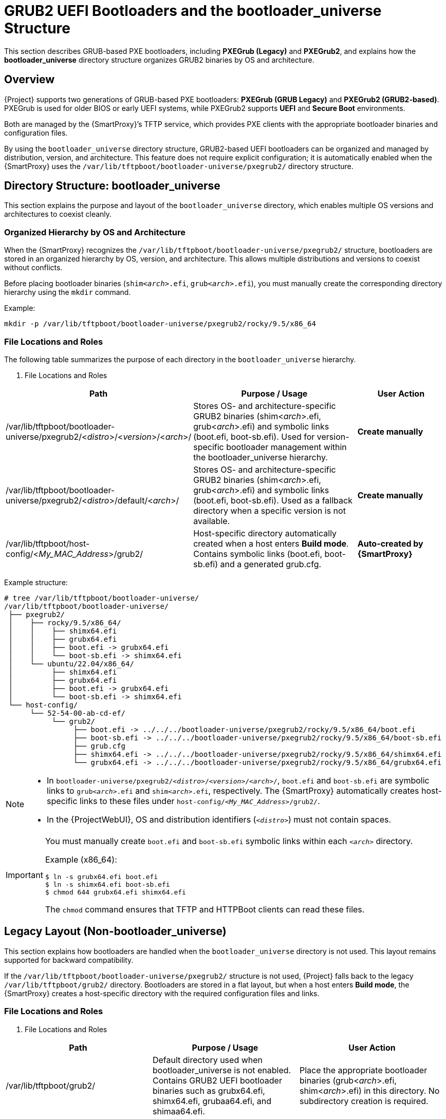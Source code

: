 :_mod-docs-content-type: REFERENCE

[id="ref_grub2-uefi-bootloaders_{context}"]
= GRUB2 UEFI Bootloaders and the bootloader_universe Structure

This section describes GRUB-based PXE bootloaders, including *PXEGrub (Legacy)* and *PXEGrub2*,  
and explains how the *bootloader_universe* directory structure organizes GRUB2 binaries by OS and architecture.

== Overview

{Project} supports two generations of GRUB-based PXE bootloaders: *PXEGrub (GRUB Legacy)* and *PXEGrub2 (GRUB2-based)*.
PXEGrub is used for older BIOS or early UEFI systems, while PXEGrub2 supports *UEFI* and *Secure Boot* environments.

Both are managed by the {SmartProxy}’s TFTP service, which provides PXE clients with the appropriate bootloader binaries and configuration files.

By using the `bootloader_universe` directory structure, GRUB2-based UEFI bootloaders can be organized and managed by distribution, version, and architecture.
This feature does not require explicit configuration; it is automatically enabled when the {SmartProxy} uses the
`/var/lib/tftpboot/bootloader-universe/pxegrub2/` directory structure.

== Directory Structure: bootloader_universe

This section explains the purpose and layout of the `bootloader_universe` directory, which enables multiple OS versions and architectures to coexist cleanly.

=== Organized Hierarchy by OS and Architecture

When the {SmartProxy} recognizes the `/var/lib/tftpboot/bootloader-universe/pxegrub2/` structure,
bootloaders are stored in an organized hierarchy by OS, version, and architecture.
This allows multiple distributions and versions to coexist without conflicts.

Before placing bootloader binaries (`shim<__arch__>.efi`, `grub<__arch__>.efi`), you must manually create the corresponding directory hierarchy using the `mkdir` command.

Example:
----
mkdir -p /var/lib/tftpboot/bootloader-universe/pxegrub2/rocky/9.5/x86_64
----

=== File Locations and Roles

The following table summarizes the purpose of each directory in the `bootloader_universe` hierarchy.

. File Locations and Roles

[cols="1,2,1", options="header"]
|===
| Path
| Purpose / Usage
| User Action

| /var/lib/tftpboot/bootloader-universe/pxegrub2/<__distro__>/<__version__>/<__arch__>/
| Stores OS- and architecture-specific GRUB2 binaries (shim<__arch__>.efi, grub<__arch__>.efi) and symbolic links (boot.efi, boot-sb.efi).
Used for version-specific bootloader management within the bootloader_universe hierarchy.
| **Create manually**

| /var/lib/tftpboot/bootloader-universe/pxegrub2/<__distro__>/default/<__arch__>/
| Stores OS- and architecture-specific GRUB2 binaries (shim<__arch__>.efi, grub<__arch__>.efi) and symbolic links (boot.efi, boot-sb.efi).
Used as a fallback directory when a specific version is not available.
| **Create manually**

| /var/lib/tftpboot/host-config/<__My_MAC_Address__>/grub2/
| Host-specific directory automatically created when a host enters *Build mode*.
Contains symbolic links (boot.efi, boot-sb.efi) and a generated grub.cfg.
| *Auto-created by {SmartProxy}*
|===

Example structure:

----
# tree /var/lib/tftpboot/bootloader-universe/
/var/lib/tftpboot/bootloader-universe/
 ├── pxegrub2/
 │    ├── rocky/9.5/x86_64/
 │    │    ├── shimx64.efi
 │    │    ├── grubx64.efi
 │    │    ├── boot.efi -> grubx64.efi
 │    │    └── boot-sb.efi -> shimx64.efi
 │    └── ubuntu/22.04/x86_64/
 │         ├── shimx64.efi
 │         ├── grubx64.efi
 │         ├── boot.efi -> grubx64.efi
 │         └── boot-sb.efi -> shimx64.efi
 └── host-config/
      └── 52-54-00-ab-cd-ef/
           └── grub2/
                ├── boot.efi -> ../../../bootloader-universe/pxegrub2/rocky/9.5/x86_64/boot.efi
                ├── boot-sb.efi -> ../../../bootloader-universe/pxegrub2/rocky/9.5/x86_64/boot-sb.efi
                ├── grub.cfg
                ├── shimx64.efi -> ../../../bootloader-universe/pxegrub2/rocky/9.5/x86_64/shimx64.efi
                └── grubx64.efi -> ../../../bootloader-universe/pxegrub2/rocky/9.5/x86_64/grubx64.efi
----

[NOTE]
====
* In `bootloader-universe/pxegrub2/<__distro__>/<__version__>/<__arch__>/`,
`boot.efi` and `boot-sb.efi` are symbolic links to `grub<__arch__>.efi` and `shim<__arch__>.efi`, respectively.
The {SmartProxy} automatically creates host-specific links to these files under `host-config/<__My_MAC_Address__>/grub2/`.

* In the {ProjectWebUI}, OS and distribution identifiers (`<__distro__>`) must not contain spaces.
====

[IMPORTANT]
====
You must manually create `boot.efi` and `boot-sb.efi` symbolic links within each `<__arch__>` directory.

Example (x86_64):
[subs="+quotes"]
----
$ ln -s grubx64.efi boot.efi
$ ln -s shimx64.efi boot-sb.efi
$ chmod 644 grubx64.efi shimx64.efi
----

The `chmod` command ensures that TFTP and HTTPBoot clients can read these files.
====

== Legacy Layout (Non-bootloader_universe)

This section explains how bootloaders are handled when the `bootloader_universe` directory is not used.
This layout remains supported for backward compatibility.

If the `/var/lib/tftpboot/bootloader-universe/pxegrub2/` structure is not used,
{Project} falls back to the legacy `/var/lib/tftpboot/grub2/` directory.
Bootloaders are stored in a flat layout, but when a host enters *Build mode*, the {SmartProxy} creates a host-specific directory with the required configuration files and links.

=== File Locations and Roles

. File Locations and Roles

[cols="1,1,1", options="header"]
|===
| Path
| Purpose / Usage
| User Action

| /var/lib/tftpboot/grub2/
| Default directory used when bootloader_universe is not enabled.  
Contains GRUB2 UEFI bootloader binaries such as grubx64.efi, shimx64.efi, grubaa64.efi, and shimaa64.efi.
| Place the appropriate bootloader binaries (grub<__arch__>.efi, shim<__arch__>.efi) in this directory.
No subdirectory creation is required.

| /var/lib/tftpboot/host-config/<__My_MAC_Address__>/grub2/
| Host-specific directory automatically created when a host enters *Build mode*.
Contains symbolic links (boot.efi, boot-sb.efi) and a generated grub.cfg.
| *Auto-created by {SmartProxy}*
|===

Example (x86_64):

----
/var/lib/tftpboot/grub2/
 ├── grubx64.efi
 └── shimx64.efi
----

When a host enters *Build mode*, the {SmartProxy} creates the following directory structure:

----
# tree /var/lib/tftpboot/
/var/lib/tftpboot/
 └── host-config/
      └── 52-54-00-ab-cd-ef/
           └── grub2/
                ├── boot.efi -> ../../../grub2/grubx64.efi
                ├── boot-sb.efi -> ../../../grub2/shimx64.efi
                ├── grub.cfg
                ├── grub.cfg-01-52-54-00-ab-cd-ef
                └── grub.cfg-52:54:00:ab:cd:ef
----

